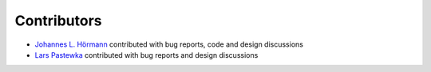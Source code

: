 Contributors
============

- `Johannes L. Hörmann <https://github.com/jotelha>`_ contributed with bug
  reports, code and design discussions
- `Lars Pastewka <https://github.com/pastewka>`_ contributed with bug reports
  and design discussions
